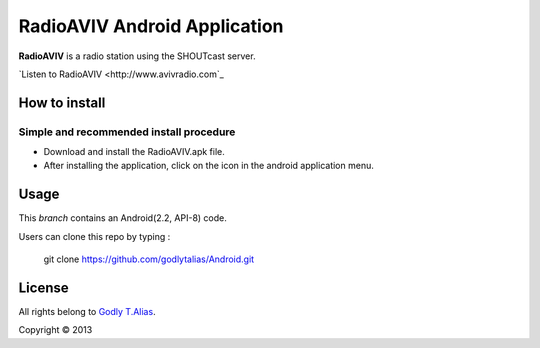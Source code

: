 =====================
RadioAVIV Android Application
=====================

**RadioAVIV** is a radio station using the SHOUTcast server.

`Listen to RadioAVIV <http://www.avivradio.com`_


How to install
---------------
Simple and recommended install procedure
~~~~~~~~~~~~~~~~~~~~~~~~~~~~~~~~~~~~~~~~

- Download and install the RadioAVIV.apk file.
- After installing the application, click on the |icon| icon in the android application menu.
.. |icon| image::  res/drawable/aviv.jpg
   :align: middle
   :height: 1
   :width: 1



Usage 
------

This `branch` contains an Android(2.2, API-8) code.

Users can clone this repo by typing :

   git clone https://github.com/godlytalias/Android.git 


License
-------

All rights belong to `Godly T.Alias <http://godlytalias.blogspot.com>`_.

Copyright © 2013
